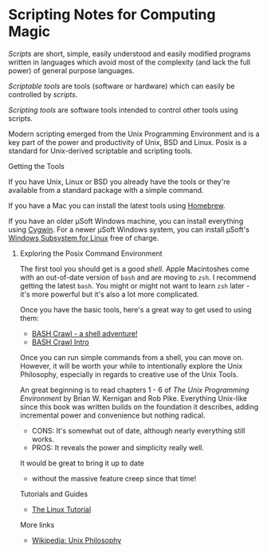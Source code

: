 * Scripting Notes for Computing Magic
  
/Scripts/ are short, simple, easily understood and easily modified programs
written in languages which avoid most of the complexity (and lack the full
power) of general purpose languages.
    
/Scriptable tools/ are tools (software or hardware) which can easily be
controlled by /scripts/.

/Scripting tools/ are software tools intended to control other tools using
scripts.

Modern scripting emerged from the Unix Programming Environment and is a key part
of the power and productivity of Unix, BSD and Linux. Posix is a standard for
Unix-derived scriptable and scripting tools.
    
**** Getting the Tools

If you have Unix, Linux or BSD you already have the tools or they're available
from a standard package with a simple command.

If you have a Mac you can install the latest tools using [[https://brew.sh/][Homebrew]].

If you have an older μSoft Windows machine, you can install everything using
[[https://cygwin.com/][Cygwin]]. For a newer μSoft Windows system, you can install μSoft's [[https://docs.microsoft.com/en-us/windows/wsl/about][Windows
Subsystem for Linux]] free of charge.
 
***** Exploring the Posix Command Environment

The first tool you should get is a good /shell/. Apple Macintoshes come with an
out-of-date version of =bash= and are moving to =zsh=. I recommend getting the
latest =bash=. You might or might not want to learn =zsh= later - it's more
powerful but it's also a lot more complicated.
      
Once you have the basic tools, here's a great way to get used to using them:

- [[https://github.com/mks22-dw/bashcrawl][BASH Crawl - a shell adventure!]]
- [[https://marlborough-college.gitbook.io/attic-lab/the-terminal/games/level-1-bashcrawl][BASH Crawl Intro]]

Once you can run simple commands from a shell, you can move on. However, it will
be worth your while to intentionally explore the Unix Philosophy, especially in
regards to creative use of the Unix Tools.

An great beginning is to read chapters 1 - 6 of /The Unix Programming
Environment/ by Brian W. Kernigan and Rob Pike. Everything Unix-like since this
book was written builds on the foundation it describes, adding incremental power
and convenience but nothing radical.
- CONS:  It's somewhat out of date, although nearly everything still works.
- PROS:  It reveals the power and simplicity really well.
It would be great to bring it up to date
- without the massive feature creep since that time!

Tutorials and Guides
- [[http://www.linux-tutorial.info/][The Linux Tutorial]]

More links
- [[https://en.wikipedia.org/wiki/Unix_philosophy][Wikipedia: Unix Philosophy]]
